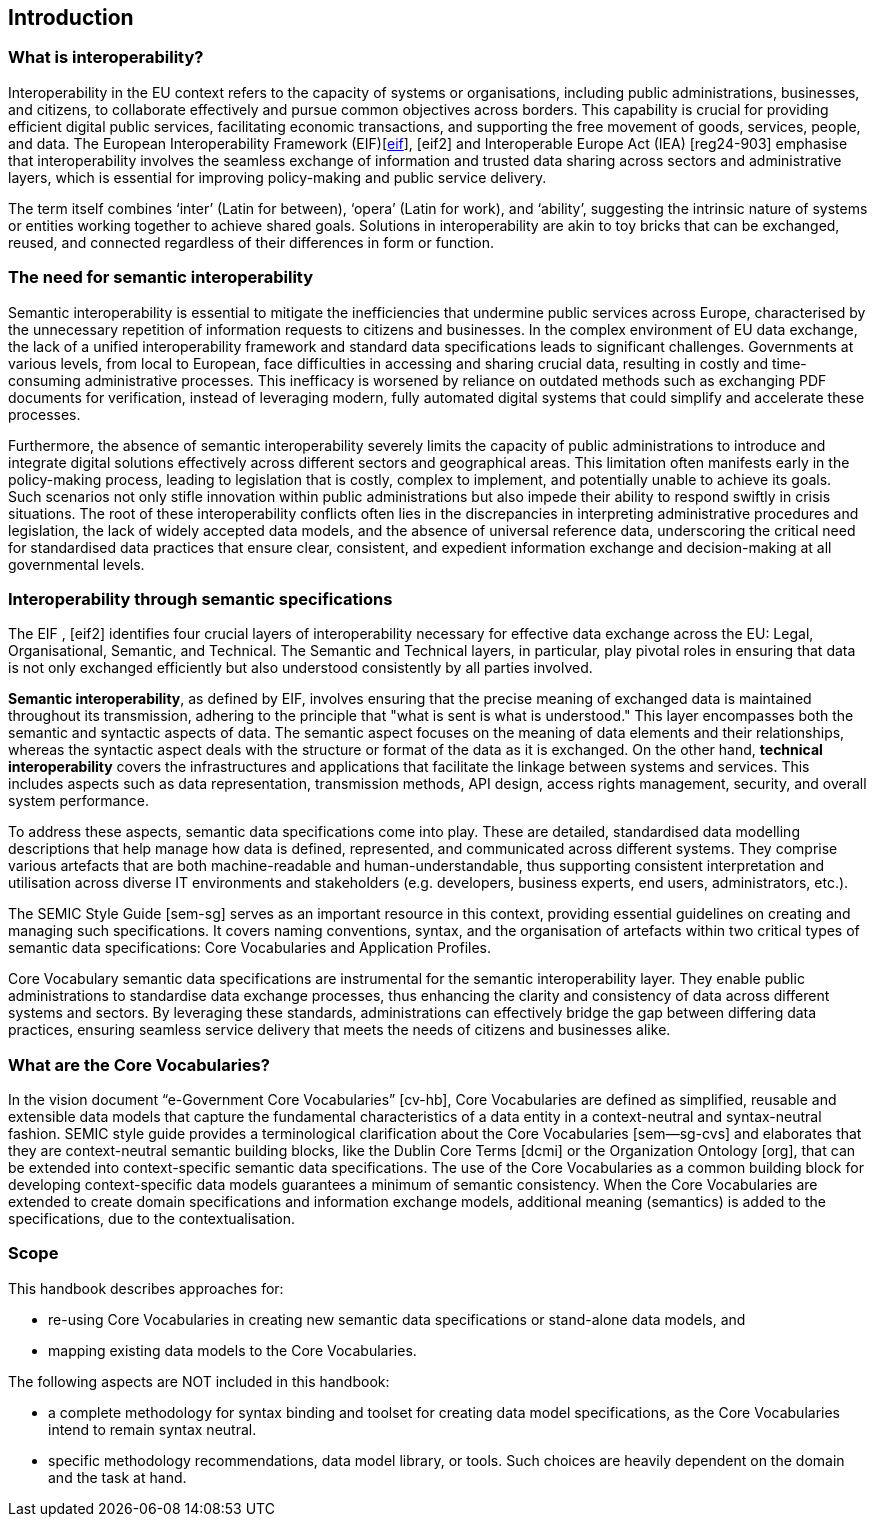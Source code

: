 == Introduction

[[sec:what-is-interoperability]]
=== What is interoperability?
Interoperability in the EU context refers to the capacity of systems or organisations, including public administrations,
businesses, and citizens, to collaborate effectively and pursue common objectives across borders. This capability is crucial
for providing efficient digital public services, facilitating economic transactions, and supporting the free movement of goods,
services, people, and data. The European Interoperability Framework (EIF)[xref:references.adoc#ref:eif[eif]], [[ref:2]][eif2] and Interoperable Europe Act
(IEA) [[ref:3]][reg24-903] emphasise that interoperability involves the seamless exchange of information and trusted data sharing across
sectors and administrative layers, which is essential for improving policy-making and public service delivery.

The term itself combines ‘inter’ (Latin for between), ‘opera’ (Latin for work), and ‘ability’, suggesting the intrinsic nature
of systems or entities working together to achieve shared goals. Solutions in interoperability are akin to toy bricks that
can be exchanged, reused, and connected regardless of their differences in form or function.

[[sec:the-need-for-semantic-interoperability]]
=== The need for semantic interoperability

Semantic interoperability is essential to mitigate the inefficiencies that undermine public services across Europe, characterised
by the unnecessary repetition of information requests to citizens and businesses. In the complex environment of EU data exchange,
the lack of a unified interoperability framework and standard data specifications leads to significant challenges. Governments
at various levels, from local to European, face difficulties in accessing and sharing crucial data, resulting in costly and
time-consuming administrative processes. This inefficacy is worsened by reliance on outdated methods such as exchanging PDF
documents for verification, instead of leveraging modern, fully automated digital systems that could simplify and accelerate
these processes.

Furthermore, the absence of semantic interoperability severely limits the capacity of public administrations to introduce
and integrate digital solutions effectively across different sectors and geographical areas. This limitation often manifests
early in the policy-making process, leading to legislation that is costly, complex to implement, and potentially unable to
achieve its goals. Such scenarios not only stifle innovation within public administrations but also impede their ability to
respond swiftly in crisis situations. The root of these interoperability conflicts often lies in the discrepancies in interpreting
administrative procedures and legislation, the lack of widely accepted data models, and the absence of universal reference data,
underscoring the critical need for standardised data practices that ensure clear, consistent, and expedient information exchange
and decision-making at all governmental levels.

[[sec:interoperability-through-semantic-specifications]]
=== Interoperability through semantic specifications
The EIF [[ref:1]], [[ref:2]][eif2] identifies four crucial layers of interoperability necessary for effective data exchange across the
EU: Legal, Organisational, Semantic, and Technical. The Semantic and Technical layers, in particular, play pivotal roles in ensuring
that data is not only exchanged efficiently but also understood consistently by all parties involved.

*Semantic interoperability*, as defined by EIF, involves ensuring that the precise meaning of exchanged data is maintained throughout
its transmission, adhering to the principle that "what is sent is what is understood." This layer encompasses both the semantic
and syntactic aspects of data. The semantic aspect focuses on the meaning of data elements and their relationships, whereas
the syntactic aspect deals with the structure or format of the data as it is exchanged. On the other hand, *technical interoperability*
covers the infrastructures and applications that facilitate the linkage between systems and services. This includes aspects
such as data representation, transmission methods, API design, access rights management, security, and overall system performance.

To address these aspects, semantic data specifications come into play. These are detailed, standardised data modelling descriptions
that help manage how data is defined, represented, and communicated across different systems. They comprise various artefacts
that are both machine-readable and human-understandable, thus supporting consistent interpretation and utilisation across
diverse IT environments and stakeholders (e.g. developers, business experts, end users, administrators, etc.).

The SEMIC Style Guide [[ref:4]][sem-sg] serves as an important resource in this context, providing essential guidelines on creating
and managing  such specifications. It covers naming conventions, syntax, and the organisation of artefacts within two critical
types of semantic data specifications: Core Vocabularies and Application Profiles.

Core Vocabulary semantic data specifications are instrumental for the semantic interoperability layer. They enable public
administrations to standardise data exchange processes, thus enhancing the clarity and consistency of data across different
systems and sectors. By leveraging these standards, administrations can effectively bridge the gap between differing data
practices, ensuring seamless service delivery that meets the needs of citizens and businesses alike.

[[sec:what-are-the-core-vocabularies]]
=== What are the Core Vocabularies?
In the vision document “e-Government Core Vocabularies” [[ref:5]][cv-hb], Core Vocabularies are defined as simplified, reusable and
extensible data models that capture the fundamental characteristics of a data entity in a context-neutral and syntax-neutral
fashion. SEMIC style guide provides a terminological clarification about the Core Vocabularies [[ref:6]][sem--sg-cvs] and elaborates that they
are context-neutral semantic building blocks, like the Dublin Core Terms [[ref:7]][dcmi] or the Organization Ontology [[ref:8]][org], that can
be extended into context-specific semantic data specifications. The use of the Core Vocabularies as a common building block
for developing context-specific data models guarantees a minimum of semantic consistency. When the Core Vocabularies are extended
to create domain specifications and information exchange models, additional meaning (semantics) is added to the specifications,
due to the contextualisation.

[[sec:scope]]
=== Scope
This handbook describes approaches for:

* re-using Core Vocabularies in creating new semantic data specifications or stand-alone data models, and +
* mapping existing data models to the Core Vocabularies.

The following aspects are NOT included in this handbook:

* a complete methodology for syntax binding and toolset for creating data model specifications, as the Core Vocabularies intend
to remain syntax neutral.
* specific methodology recommendations, data model library, or tools. Such choices are heavily dependent on the domain and
the task at hand.
